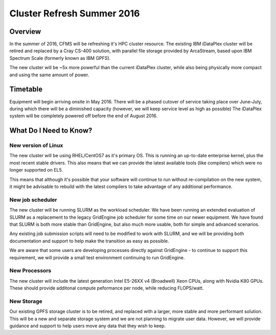 ===========================
Cluster Refresh Summer 2016
===========================

Overview
========

In the summer of 2016, CFMS will be refreshing it's HPC cluster resource.  The existing
IBM iDataPlex cluster will be retired and replaced by a Cray CS-400 solution, with parallel file storage
provided by ArcaStream, based upon IBM Spectrum Scale (formerly known as IBM GPFS).

The new cluster will be ~5x more powerful than the current iDataPlex cluster, while also being physically
more compact and using the same amount of power.

Timetable
========
Equipment will begin arriving onsite in May 2016.   There will be a phased cutover of service taking place over June-July, during
which there will be a diminished capacity (however, we will keep service level as high as possible)
The iDataPlex system will be completely powered off before the end of August 2016.

What Do I Need to Know?
=======================

New version of Linux
--------------------
The new cluster will be using RHEL/CentOS7 as it's primary OS.   This is running an up-to-date enterprise kernel, plus the most
recent stable drivers.   This also means that we can provide the latest available tools (like compilers) which were no longer
supported on EL5.

This means that although it's possible that your software will continue to run without re-compilation on the new system, it
might be advisable to rebuild with the latest compilers to take advantage of any additional performance.

New job scheduler
-----------------
The new cluster will be running SLURM as the workload scheduler.  We have been running an extended evaluation of SLURM as a
replacement to the legacy GridEngine job scheduler for some time on our newer equipment.  We have found that SLURM is both
more stable than GridEngine, but also much more usable, both for simple and advanced scenarios.

Any existing job submission scripts will need to be modified to work with SLURM, and we will be providing both documentation
and support to help make the transition as easy as possible.

We are aware that some users are developing processes directly against GridEngine - to continue to support this requirement,
we will provide a small test environment continuing to run GridEngine.

New Processors
--------------
The new cluster will include the latest generation Intel E5-26XX v4 (Broadwell) Xeon CPUs, along with Nvidia K80 GPUs.   These
should provide additonal compute peformance per node, while reducing FLOPS/watt.

New Storage
-----------
Our existing GPFS storage cluster is to be retired, and replaced with a larger, more stable and more performant solution.   This
will be a new and separate storage system and we are not planning to migrate user data.   However, we will provide guidance and
support to help users move any data that they wish to keep.
